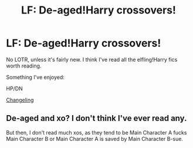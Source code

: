 #+TITLE: LF: De-aged!Harry crossovers!

* LF: De-aged!Harry crossovers!
:PROPERTIES:
:Score: 3
:DateUnix: 1424644313.0
:DateShort: 2015-Feb-23
:END:
No LOTR, unless it's fairly new. I think I've read all the elfling!Harry fics worth reading.

Something I've enjoyed:

HP/DN

[[https://www.google.com/url?sa=t&source=web&rct=j&ei=p1jqVM3rD5bqoATOhoLgDg&url=https://www.fanfiction.net/s/5820149/1/Changeling&ved=0CBwQFjAA&usg=AFQjCNGu102SbmV7ls7jXa_2rskGmR_EZQ][Changeling]]


** De-aged and xo? I don't think I've ever read any.

But then, I don't read much xos, as they tend to be Main Character A fucks Main Character B or Main Character A is saved by Main Character B-sue.
:PROPERTIES:
:Score: 1
:DateUnix: 1424912110.0
:DateShort: 2015-Feb-26
:END:
